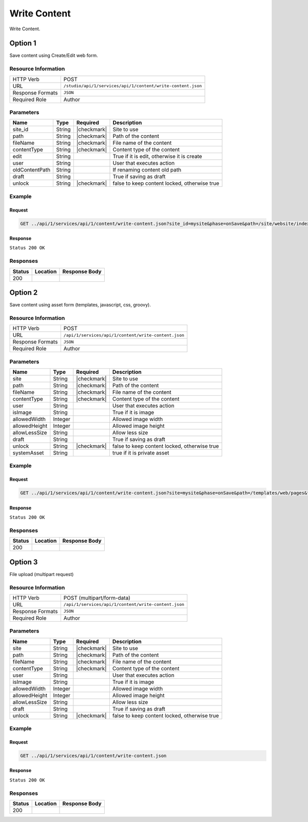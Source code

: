 .. _crafter-studio-api-content-write-content:

=============
Write Content
=============

Write Content.

--------
Option 1
--------

Save content using Create/Edit web form.

^^^^^^^^^^^^^^^^^^^^
Resource Information
^^^^^^^^^^^^^^^^^^^^

+----------------------------+-------------------------------------------------------------------+
|| HTTP Verb                 || POST                                                             |
+----------------------------+-------------------------------------------------------------------+
|| URL                       || ``/studio/api/1/services/api/1/content/write-content.json``      |
+----------------------------+-------------------------------------------------------------------+
|| Response Formats          || ``JSON``                                                         |
+----------------------------+-------------------------------------------------------------------+
|| Required Role             || Author                                                           |
+----------------------------+-------------------------------------------------------------------+

^^^^^^^^^^
Parameters
^^^^^^^^^^

+-----------------+-------------+---------------+--------------------------------------------------+
|| Name           || Type       || Required     || Description                                     |
+=================+=============+===============+==================================================+
|| site_id        || String     || |checkmark|  || Site to use                                     |
+-----------------+-------------+---------------+--------------------------------------------------+
|| path           || String     || |checkmark|  || Path of the content                             |
+-----------------+-------------+---------------+--------------------------------------------------+
|| fileName       || String     || |checkmark|  || File name of the content                        |
+-----------------+-------------+---------------+--------------------------------------------------+
|| contentType    || String     || |checkmark|  || Content type of the content                     |
+-----------------+-------------+---------------+--------------------------------------------------+
|| edit           || String     ||              || True if it is edit, otherwise it is create      |
+-----------------+-------------+---------------+--------------------------------------------------+
|| user           || String     ||              || User that executes action                       |
+-----------------+-------------+---------------+--------------------------------------------------+
|| oldContentPath || String     ||              || If renaming content old path                    |
+-----------------+-------------+---------------+--------------------------------------------------+
|| draft          || String     ||              || True if saving as draft                         |
+-----------------+-------------+---------------+--------------------------------------------------+
|| unlock         || String     || |checkmark|  || false to keep content locked, otherwise true    |
+-----------------+-------------+---------------+--------------------------------------------------+

^^^^^^^
Example
^^^^^^^

Request
^^^^^^^

.. code-block:: guess

    GET ../api/1/services/api/1/content/write-content.json?site_id=mysite&phase=onSave&path=/site/website/index.xml&fileName=index.xml&user=admin&contentType=/page/home&unlock=true

.. code-block:: guess
    :caption: Request body

    <page>
	    <content-type>/page/home</content-type>	<display-template>/templates/web/pages/home.ftl</display-template>
	    <merge-strategy>inherit-levels</merge-strategy>
	    <placeInNav  >false</placeInNav>
	    <file-name  >index.xml</file-name>
	    <internal-name  >Home example</internal-name>
	    <orderDefault_f  >-1</orderDefault_f>
	    <objectGroupId  >8d7f</objectGroupId>
	    <objectId  >8d7f21fa-5e09-00aa-8340-853b7db302da</objectId>
	    <folder-name  ></folder-name>
	    <createdDate  >2017-1-31T16:18:14.000Z</createdDate>
	    <createdDate_dt  >2017-1-31T16:18:14.000Z</createdDate_dt>
	    <lastModifiedDate  >2017-12-22T21:49:29.275Z</lastModifiedDate>
	    <lastModifiedDate_dt  >2017-12-22T21:49:29.275Z</lastModifiedDate_dt>
	    <title  >Editorial</title>
	    <hero_text  >&lt;p&gt;Aenean ornare velit lacus, ac varius enim ullamcorper eu. Proin aliquam facilisis ante interdum congue. Integer mollis, nisl amet convallis, porttitor magna ullamcorper, amet egestas mauris. Ut magna finibus nisi nec lacinia. Nam maximus erat id euismod egestas. Pellentesque sapien ac quam. Lorem ipsum dolor sit nullam.&lt;/p&gt;</hero_text>
	    <hero_title  >&lt;h1&gt;&lt;span&gt;Hi, I&amp;rsquo;m Editorial&lt;/span&gt;&lt;/h1&gt;
        &lt;h3&gt;&lt;span style=&quot;font-size: 1.5em;&quot;&gt;by HTML5 UP&lt;/span&gt;&lt;/h3&gt;</hero_title>
	    <features  >	<item>	<value>Two</value>
	    <key>/site/components/features/quam-lorem-ipsum.xml</key>
	    <include>/site/components/features/quam-lorem-ipsum.xml</include>
	    <disableFlattening>false</disableFlattening>
	    </item>	<item>	<key>/site/components/features/sapien-veroeros.xml</key>
	    <value>Three</value>
	    <include>/site/components/features/sapien-veroeros.xml</include>
	    <disableFlattening>false</disableFlattening>
	    </item></features>
	    <header  ></header>
	    <hero_image  >/static-assets/images/strawberries.jpg</hero_image>
	    <left-rail  >	<item>	<key>/site/components/left-rails/left-rail-with-latest-articles.xml</key>
	    <value>Left Rail with Latest Articles</value>
	    <include>/site/components/left-rails/left-rail-with-latest-articles.xml</include>
	    <disableFlattening>false</disableFlattening>
	    </item></left-rail>
	    <features_title  >Erat lacinia</features_title>
	    <disabled  >false</disabled>
    </page>


Response
^^^^^^^^

``Status 200 OK``


^^^^^^^^^
Responses
^^^^^^^^^

+---------+-------------------------------------------+---------------------------------------------------+
|| Status || Location                                 || Response Body                                    |
+=========+===========================================+===================================================+
|| 200    ||                                          ||                                                  |
+---------+-------------------------------------------+---------------------------------------------------+

--------
Option 2
--------

Save content using asset form (templates, javascript, css, groovy).

^^^^^^^^^^^^^^^^^^^^
Resource Information
^^^^^^^^^^^^^^^^^^^^

+----------------------------+-------------------------------------------------------------------+
|| HTTP Verb                 || POST                                                             |
+----------------------------+-------------------------------------------------------------------+
|| URL                       || ``/api/1/services/api/1/content/write-content.json``             |
+----------------------------+-------------------------------------------------------------------+
|| Response Formats          || ``JSON``                                                         |
+----------------------------+-------------------------------------------------------------------+
|| Required Role             || Author                                                           |
+----------------------------+-------------------------------------------------------------------+

^^^^^^^^^^
Parameters
^^^^^^^^^^

+-----------------+-------------+---------------+--------------------------------------------------+
|| Name           || Type       || Required     || Description                                     |
+=================+=============+===============+==================================================+
|| site           || String     || |checkmark|  || Site to use                                     |
+-----------------+-------------+---------------+--------------------------------------------------+
|| path           || String     || |checkmark|  || Path of the content                             |
+-----------------+-------------+---------------+--------------------------------------------------+
|| fileName       || String     || |checkmark|  || File name of the content                        |
+-----------------+-------------+---------------+--------------------------------------------------+
|| contentType    || String     || |checkmark|  || Content type of the content                     |
+-----------------+-------------+---------------+--------------------------------------------------+
|| user           || String     ||              || User that executes action                       |
+-----------------+-------------+---------------+--------------------------------------------------+
|| isImage        || String     ||              || True if it is image                             |
+-----------------+-------------+---------------+--------------------------------------------------+
|| allowedWidth   || Integer    ||              || Allowed image width                             |
+-----------------+-------------+---------------+--------------------------------------------------+
|| allowedHeight  || Integer    ||              || Allowed image height                            |
+-----------------+-------------+---------------+--------------------------------------------------+
|| allowLessSize  || String     ||              || Allow less size                                 |
+-----------------+-------------+---------------+--------------------------------------------------+
|| draft          || String     ||              || True if saving as draft                         |
+-----------------+-------------+---------------+--------------------------------------------------+
|| unlock         || String     || |checkmark|  || false to keep content locked, otherwise true    |
+-----------------+-------------+---------------+--------------------------------------------------+
|| systemAsset    || String     ||              || true if it is private asset                     |
+-----------------+-------------+---------------+--------------------------------------------------+

^^^^^^^
Example
^^^^^^^

Request
^^^^^^^

.. code-block:: guess

    GET ../api/1/services/api/1/content/write-content.json?site=mysite&phase=onSave&path=/templates/web/pages&fileName=home.ftl&user=admin&unlock=true

.. code-block:: guess
    :caption: Request body

    <#import "/templates/system/common/cstudio-support.ftl" as studio />
    <!DOCTYPE HTML>
    <!--
        Editorial by HTML5 UP
        html5up.net | @ajlkn
        Free for personal and commercial use under the CCA 3.0 license (html5up.net/license)
    -->
    <!-- example -->
    <html>
        <head>
            <title>${contentModel.title}</title>
            <meta charset="utf-8" />
            <meta name="viewport" content="width=device-width, initial-scale=1, user-scalable=no" />
            <!--[if lte IE 8]><script src="/static-assets/js/ie/html5shiv.js"></script><![endif]-->
            <link rel="stylesheet" href="/static-assets/css/main.css" />
            <!--[if lte IE 9]><link rel="stylesheet" href="/static-assets/css/ie9.css" /><![endif]-->
            <!--[if lte IE 8]><link rel="stylesheet" href="/static-assets/css/ie8.css" /><![endif]-->
            <link rel="stylesheet" href="/static-assets/css/jquery-ui.min.css" />
        </head>
        <body>
            <!-- Wrapper -->
                <div id="wrapper">
                    <!-- Main -->
                        <div id="main">
                            <div class="inner">
                                <!-- Header -->
                                <@renderComponent component=contentModel.header.item />
                                <!-- Banner -->
                                    <section id="banner" <@studio.iceAttr iceGroup="hero"/>>
                                        <div class="content">
                                            <header>${contentModel.hero_title}</header>
                                            ${contentModel.hero_text}
                                        </div>
                                        <span class="image object">
                                            <img src="${contentModel.hero_image !""}" alt="" />
                                        </span>
                                    </section>
                                <!-- Section -->
                                    <section <@studio.iceAttr iceGroup="features"/>>
                                        <header class="major">
                                            <h2>${contentModel.features_title}</h2>
                                        </header>
                                        <div class="features" <@studio.componentContainerAttr target="features" objectId=contentModel.objectId/>>
                                            <#if contentModel.features?? && contentModel.features.item??>
                                              <#list contentModel.features.item as feature>
                                                  <@renderComponent component=feature />
                                              </#list>
                                            </#if>
                                        </div>
                                    </section>
                                <!-- Section -->
                                    <section>
                                        <header class="major">
                                            <h2>Featured Articles</h2>
                                        </header>
                                        <div class="posts">
                                            <#list articles as article>
                                            <article>
                                                <a href="${article.url}" class="image">
                                                    <#if article.image??>
                                                        <#assign articleImage = article.image/>
                                                    <#else>
                                                        <#assign articleImage = "/static-assets/images/placeholder.png"/>
                                                    </#if>
                                                    <img src="${articleImage}" alt="" />
                                                </a>
                                                <h3><a href="${article.url}">${article.title}</a></h3>
                                                <p>${article.summary}</p>
                                                <ul class="actions">
                                                    <li><a href="${article.url}" class="button">More</a></li>
                                                </ul>
                                            </article>
                                            </#list>
                                        </div>
                                    </section>
                            </div>
                        </div>
                    <!-- Left Rail -->
                    <@renderComponent component=contentModel.left\-rail.item />
                </div>
            <!-- Scripts -->
                <script src="/static-assets/js/jquery.min.js"></script>
                <script src="/static-assets/js/jquery-ui.min.js"></script>
                <script src="/static-assets/js/skel.min.js"></script>
                <script src="/static-assets/js/util.js"></script>
                <!--[if lte IE 8]><script src="/static-assets/js/ie/respond.min.js"></script><![endif]-->
                <script src="/static-assets/js/main.js"></script>
            <@studio.toolSupport/>
        </body>
    </html>


Response
^^^^^^^^

``Status 200 OK``


^^^^^^^^^
Responses
^^^^^^^^^

+---------+-------------------------------------------+---------------------------------------------------+
|| Status || Location                                 || Response Body                                    |
+=========+===========================================+===================================================+
|| 200    ||                                          ||                                                  |
+---------+-------------------------------------------+---------------------------------------------------+


--------
Option 3
--------

File upload (multipart request)

^^^^^^^^^^^^^^^^^^^^
Resource Information
^^^^^^^^^^^^^^^^^^^^

+----------------------------+-------------------------------------------------------------------+
|| HTTP Verb                 || POST (multipart/form-data)                                       |
+----------------------------+-------------------------------------------------------------------+
|| URL                       || ``/api/1/services/api/1/content/write-content.json``             |
+----------------------------+-------------------------------------------------------------------+
|| Response Formats          || ``JSON``                                                         |
+----------------------------+-------------------------------------------------------------------+
|| Required Role             || Author                                                           |
+----------------------------+-------------------------------------------------------------------+

^^^^^^^^^^
Parameters
^^^^^^^^^^

+-----------------+-------------+---------------+--------------------------------------------------+
|| Name           || Type       || Required     || Description                                     |
+=================+=============+===============+==================================================+
|| site           || String     || |checkmark|  || Site to use                                     |
+-----------------+-------------+---------------+--------------------------------------------------+
|| path           || String     || |checkmark|  || Path of the content                             |
+-----------------+-------------+---------------+--------------------------------------------------+
|| fileName       || String     || |checkmark|  || File name of the content                        |
+-----------------+-------------+---------------+--------------------------------------------------+
|| contentType    || String     || |checkmark|  || Content type of the content                     |
+-----------------+-------------+---------------+--------------------------------------------------+
|| user           || String     ||              || User that executes action                       |
+-----------------+-------------+---------------+--------------------------------------------------+
|| isImage        || String     ||              || True if it is image                             |
+-----------------+-------------+---------------+--------------------------------------------------+
|| allowedWidth   || Integer    ||              || Allowed image width                             |
+-----------------+-------------+---------------+--------------------------------------------------+
|| allowedHeight  || Integer    ||              || Allowed image height                            |
+-----------------+-------------+---------------+--------------------------------------------------+
|| allowLessSize  || String     ||              || Allow less size                                 |
+-----------------+-------------+---------------+--------------------------------------------------+
|| draft          || String     ||              || True if saving as draft                         |
+-----------------+-------------+---------------+--------------------------------------------------+
|| unlock         || String     || |checkmark|  || false to keep content locked, otherwise true    |
+-----------------+-------------+---------------+--------------------------------------------------+

^^^^^^^
Example
^^^^^^^

Request
^^^^^^^

.. code-block:: guess

    GET ../api/1/services/api/1/content/write-content.json


Response
^^^^^^^^

``Status 200 OK``


^^^^^^^^^
Responses
^^^^^^^^^

+---------+-------------------------------------------+---------------------------------------------------+
|| Status || Location                                 || Response Body                                    |
+=========+===========================================+===================================================+
|| 200    ||                                          ||                                                  |
+---------+-------------------------------------------+---------------------------------------------------+
